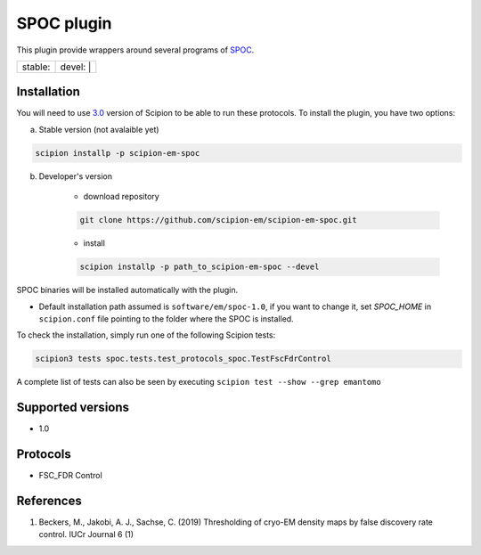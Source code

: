 ========================
SPOC plugin
========================

This plugin provide wrappers around several programs of `SPOC <https://github.com/MaximilianBeckers/SPOC>`_.

+------------------+------------------+
| stable: |stable| | devel: | |devel| |
+------------------+------------------+

.. |stable| image:: http://scipion-test.cnb.csic.es:9980/badges/eman2_prod.svg
.. |devel| image:: http://scipion-test.cnb.csic.es:9980/badges/eman2_sdevel.svg


Installation
------------

You will need to use `3.0 <https://github.com/I2PC/scipion/releases/tag/V3.0.0>`_ version of Scipion to be able to run these protocols. To install the plugin, you have two options:

a) Stable version (not avalaible yet)

.. code-block::

    scipion installp -p scipion-em-spoc

b) Developer's version

    * download repository

    .. code-block::

        git clone https://github.com/scipion-em/scipion-em-spoc.git

    * install

    .. code-block::

        scipion installp -p path_to_scipion-em-spoc --devel

SPOC binaries will be installed automatically with the plugin.

* Default installation path assumed is ``software/em/spoc-1.0``, if you want to change it, set *SPOC_HOME* in ``scipion.conf`` file pointing to the folder where the SPOC is installed.

To check the installation, simply run one of the following Scipion tests:

.. code-block::

   scipion3 tests spoc.tests.test_protocols_spoc.TestFscFdrControl

A complete list of tests can also be seen by executing ``scipion test --show --grep emantomo``

Supported versions
------------------

* 1.0

Protocols
---------

* FSC_FDR Control

References
----------

1. Beckers, M., Jakobi, A. J., Sachse, C. (2019) Thresholding of cryo-EM density maps by false discovery rate control. IUCr Journal 6 (1)
